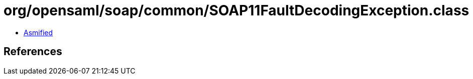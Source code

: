 = org/opensaml/soap/common/SOAP11FaultDecodingException.class

 - link:SOAP11FaultDecodingException-asmified.java[Asmified]

== References

